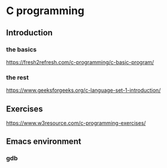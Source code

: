 * C programming


** Introduction

*** the basics

https://fresh2refresh.com/c-programming/c-basic-program/

*** the rest

https://www.geeksforgeeks.org/c-language-set-1-introduction/

** Exercises

https://www.w3resource.com/c-programming-exercises/

** Emacs environment

*** gdb
